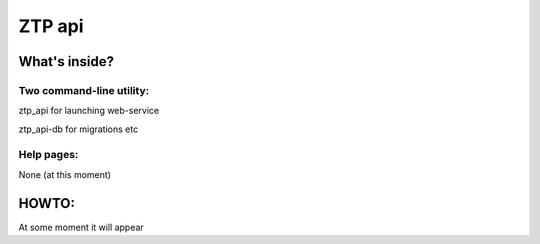 ZTP api
====

What's inside?
----

Two command-line utility:
~~~~
ztp_api for launching web-service

ztp_api-db for migrations etc


Help pages:
~~~~
None (at this moment)

HOWTO:
----
At some moment it will appear